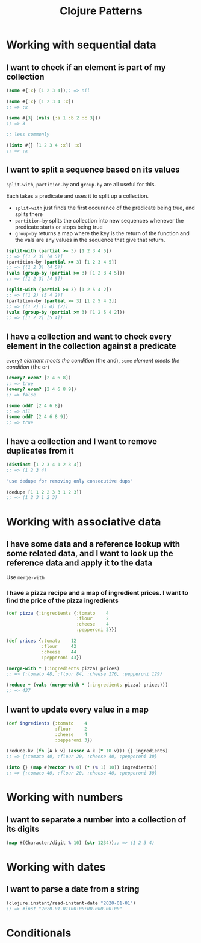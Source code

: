 #+TITLE: Clojure Patterns

* Working with sequential data
** I want to check if an element is part of my collection
#+begin_src clojure
  (some #{:x} [1 2 3 4]);; => nil

  (some #{:x} [1 2 3 4 :x])
  ;; => :x

  (some #{3} (vals {:a 1 :b 2 :c 3}))
  ;; => 3

  ;; less commonly

  ((into #{} [1 2 3 4 :x]) :x)
  ;; => :x
#+end_src

** I want to split a sequence based on its values
=split-with=, =partition-by= and =group-by= are all useful for this.

Each takes a predicate and uses it to split up a collection.

+ =split-with= just finds the first occurance of the predicate being true, and splits there
+ =partition-by= splits the collection into new sequences whenever the predicate starts or stops being true
+ =group-by= returns a map where the key is the return of the function and the vals are any values in the sequence that give that return.

#+begin_src clojure
  (split-with (partial >= 3) [1 2 3 4 5])
  ;; => [(1 2 3) (4 5)]
  (partition-by (partial >= 3) [1 2 3 4 5])
  ;; => ((1 2 3) (4 5))
  (vals (group-by (partial >= 3) [1 2 3 4 5]))
  ;; => ([1 2 3] [4 5])

  (split-with (partial >= 3) [1 2 5 4 2])
  ;; => [(1 2) (5 4 2)]
  (partition-by (partial >= 3) [1 2 5 4 2])
  ;; => ((1 2) (5 4) (2))
  (vals (group-by (partial >= 3) [1 2 5 4 2]))
  ;; => ([1 2 2] [5 4])
#+end_src

** I have a collection and want to check every element in the collection against a predicate
=every?= /element meets the condition/ (the and), =some= /element meets the condition/ (the or)

#+begin_src clojure
  (every? even? [2 4 6 8])
  ;; => true
  (every? even? [2 4 6 8 9])
  ;; => false

  (some odd? [2 4 6 8])
  ;; => nil
  (some odd? [2 4 6 8 9])
  ;; => true
#+end_src

** I have a collection and I want to remove duplicates from it
#+begin_src clojure
  (distinct [1 2 3 4 1 2 3 4])
  ;; => (1 2 3 4)

  "use dedupe for removing only consecutive dups"

  (dedupe [1 1 2 2 3 3 1 2 3])
  ;; => (1 2 3 1 2 3)
#+end_src

* Working with associative data
** I have some data and a reference lookup with some related data, and I want to look up the reference data and apply it to the data
Use =merge-with=

*** I have a pizza recipe and a map of ingredient prices. I want to find the price of the pizza ingredients
#+begin_src clojure
  (def pizza {:ingredients {:tomato    4
                            :flour     2
                            :cheese    4
                            :pepperoni 3}})

  (def prices {:tomato    12
               :flour     42
               :cheese    44
               :pepperoni 43})

  (merge-with * (:ingredients pizza) prices)
  ;; => {:tomato 48, :flour 84, :cheese 176, :pepperoni 129}

  (reduce + (vals (merge-with * (:ingredients pizza) prices)))
  ;; => 437
#+end_src

** I want to update every value in a map
#+begin_src clojure
  (def ingredients {:tomato    4
                    :flour     2
                    :cheese    4
                    :pepperoni 3})

  (reduce-kv (fn [A k v] (assoc A k (* 10 v))) {} ingredients)
  ;; => {:tomato 40, :flour 20, :cheese 40, :pepperoni 30}

  (into {} (map #(vector (% 0) (* (% 1) 10)) ingredients))
  ;; => {:tomato 40, :flour 20, :cheese 40, :pepperoni 30}
#+end_src

* Working with numbers
** I want to separate a number into a collection of its digits
#+begin_src clojure
  (map #(Character/digit % 10) (str 1234));; => (1 2 3 4)
#+end_src

* Working with dates
** I want to parse a date from a string
#+begin_src clojure
  (clojure.instant/read-instant-date "2020-01-01")
  ;; => #inst "2020-01-01T00:00:00.000-00:00"
#+end_src

* Conditionals
